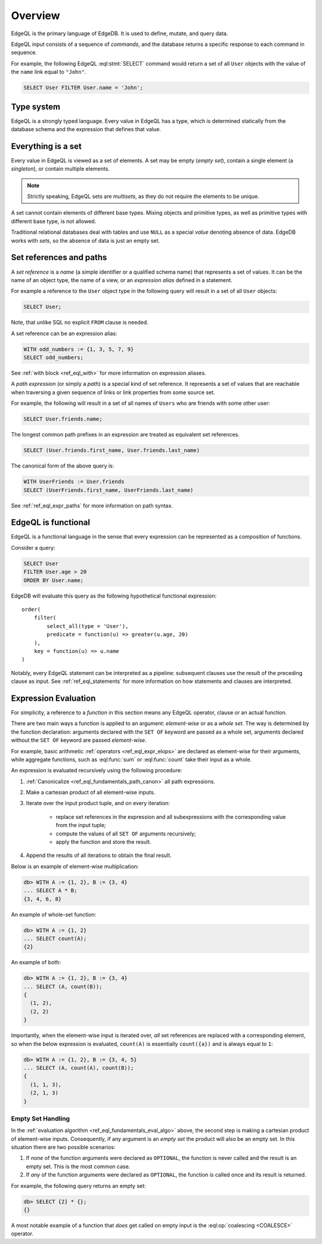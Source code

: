 .. _ref_eql_overview:

Overview
========

EdgeQL is the primary language of EdgeDB.  It is used to define, mutate, and
query data.

EdgeQL input consists of a sequence of *commands*, and the database
returns a specific response to each command in sequence.

For example, the following EdgeQL :eql:stmt:`SELECT` command would return a
set of all ``User`` objects with the value of the ``name`` link equal to
``"John"``.

.. code-block:: edgeql

    SELECT User FILTER User.name = 'John';


.. _ref_eql_fundamentals_type_system:

Type system
-----------

EdgeQL is a strongly typed language.  Every value in EdgeQL has a type,
which is determined statically from the database schema and the expression
that defines that value.


.. _ref_eql_fundamentals_set:

Everything is a set
-------------------

Every value in EdgeQL is viewed as a set of elements.
A set may be empty (*empty set*), contain a single element (a *singleton*),
or contain multiple elements.

.. note::
    :class: aside

    Strictly speaking, EdgeQL sets are *multisets*, as they do not require
    the elements to be unique.

A set cannot contain elements of different base types.  Mixing objects and
primitive types, as well as primitive types with different base type, is
not allowed.

Traditional relational databases deal with tables and use ``NULL`` as
a special *value* denoting absence of data.  EdgeDB works with *sets*,
so the absence of data is just an empty set.


.. _ref_eql_fundamentals_references:

Set references and paths
------------------------

A *set reference* is a *name* (a simple identifier or a qualified schema name)
that represents a set of values.  It can be the name of an object type, the
name of a view, or an *expression alias* defined in a statement.

For example a reference to the ``User`` object type in the following
query will result in a set of all ``User`` objects:

.. code-block:: edgeql

    SELECT User;

Note, that unlike SQL no explicit ``FROM`` clause is needed.

A set reference can be an expression alias:

.. code-block:: edgeql

    WITH odd_numbers := {1, 3, 5, 7, 9}
    SELECT odd_numbers;

See :ref:`with block <ref_eql_with>` for more information on expression
aliases.

A *path expression* (or simply a *path*) is a special kind of set reference.
It represents a set of values that are reachable when traversing a given
sequence of links or link properties from some source set.

For example, the following will result in a set of all names of ``Users`` who
are friends with some other user:

.. code-block:: edgeql

    SELECT User.friends.name;

.. _ref_eql_fundamentals_path_canon:

The longest common path prefixes in an expression are treated as equivalent
set references.

.. code-block:: edgeql

    SELECT (User.friends.first_name, User.friends.last_name)

The canonical form of the above query is:

.. code-block:: edgeql

    WITH UserFriends := User.friends
    SELECT (UserFriends.first_name, UserFriends.last_name)


See :ref:`ref_eql_expr_paths` for more information on path syntax.


.. _ref_eql_fundamentals_functional:

EdgeQL is functional
--------------------

EdgeQL is a functional language in the sense that every expression can
be represented as a composition of functions.

Consider a query:

.. code-block:: edgeql

    SELECT User
    FILTER User.age > 20
    ORDER BY User.name;

EdgeDB will evaluate this query as the following hypothetical functional
expression:

::

    order(
        filter(
            select_all(type = 'User'),
            predicate = function(u) => greater(u.age, 20)
        ),
        key = function(u) => u.name
    )

Notably, every EdgeQL statement can be interpreted as a pipeline: subsequent
clauses use the result of the preceding clause as input.
See :ref:`ref_eql_statements` for more information on how statements
and clauses are interpreted.


.. _ref_eql_fundamentals_eval:

Expression Evaluation
---------------------

For simplicity, a reference to a *function* in this section means any
EdgeQL operator, clause or an actual function.

There are two main ways a function is applied to an argument:
*element-wise* or as a *whole set*.  The way is determined by the
function declaration: arguments declared with the ``SET OF`` keyword
are passed as a whole set, arguments declared without the ``SET OF`` keyword
are passed *element-wise*.

For example, basic arithmetic :ref:`operators <ref_eql_expr_elops>`
are declared as element-wise for their arguments, while aggregate functions,
such as :eql:func:`sum` or :eql:func:`count` take their input as a whole.

An expression is evaluated recursively using the following procedure:

.. _ref_eql_fundamentals_eval_algo:

1. :ref:`Canonicalize <ref_eql_fundamentals_path_canon>` all path
   expressions.

2. Make a cartesian product of all element-wise inputs.

3. Iterate over the input product tuple, and on every iteration:

    - replace set references in the expression and all subexpressions
      with the corresponding value from the input tuple;

    - compute the values of all ``SET OF`` arguments recursively;

    - apply the function and store the result.

4. Append the results of all iterations to obtain the final result.

Below is an example of element-wise multiplication:

.. code-block:: pseudo-eql

    db> WITH A := {1, 2}, B := {3, 4}
    ... SELECT A * B;
    {3, 4, 6, 8}


An example of whole-set function:

.. code-block:: pseudo-eql

    db> WITH A := {1, 2}
    ... SELECT count(A);
    {2}


An example of both:

.. code-block:: pseudo-eql

    db> WITH A := {1, 2}, B := {3, 4}
    ... SELECT (A, count(B));
    {
      (1, 2),
      (2, 2)
    }

Importantly, when the element-wise input is iterated over, *all* set
references are replaced with a corresponding element, so when the below
expression is evaluated, ``count(A)`` is essentially ``count({a})`` and
is always equal to ``1``:

.. code-block:: pseudo-eql

    db> WITH A := {1, 2}, B := {3, 4, 5}
    ... SELECT (A, count(A), count(B));
    {
      (1, 1, 3),
      (2, 1, 3)
    }


.. _ref_eql_fundamentals_emptyset:

Empty Set Handling
~~~~~~~~~~~~~~~~~~

In the :ref:`evaluation algorithm <ref_eql_fundamentals_eval_algo>` above,
the second step is making a cartesian product of element-wise inputs.
Consequently, if any argument is an *empty set* the product will also be an
empty set.  In this situation there are two possible scenarios:

1. If *none* of the function arguments were declared as ``OPTIONAL``,
   the function is never called and the result is an empty set.  This is
   the most common case.

2. If *any* of the function arguments were declared as ``OPTIONAL``, the
   function is called once and its result is returned.

For example, the following query returns an empty set:

.. code-block:: pseudo-eql

    db> SELECT {2} * {};
    {}

A most notable example of a function that *does* get called on empty input
is the :eql:op:`coalescing <COALESCE>` operator.
